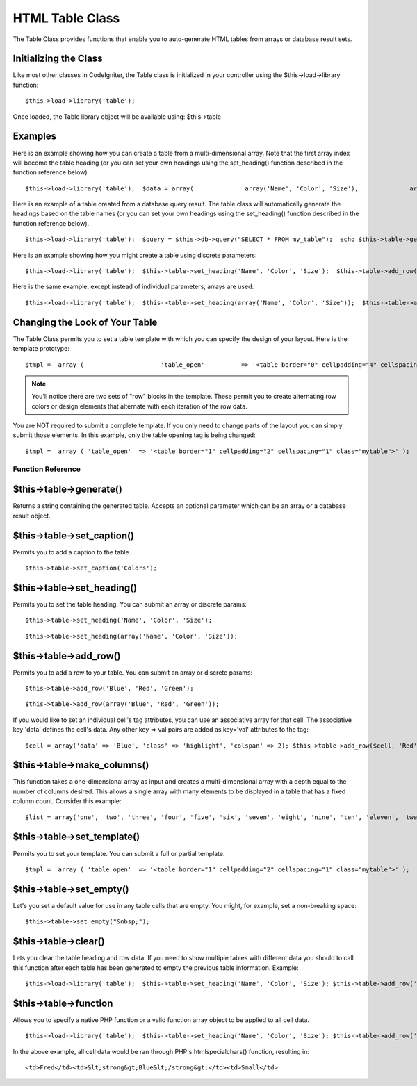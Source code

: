 ################
HTML Table Class
################

The Table Class provides functions that enable you to auto-generate HTML
tables from arrays or database result sets.

Initializing the Class
======================

Like most other classes in CodeIgniter, the Table class is initialized
in your controller using the $this->load->library function::

	$this->load->library('table');

Once loaded, the Table library object will be available using:
$this->table

Examples
========

Here is an example showing how you can create a table from a
multi-dimensional array. Note that the first array index will become the
table heading (or you can set your own headings using the set_heading()
function described in the function reference below).

::

	 $this->load->library('table');  $data = array(              array('Name', 'Color', 'Size'),              array('Fred', 'Blue', 'Small'),              array('Mary', 'Red', 'Large'),              array('John', 'Green', 'Medium')                );  echo $this->table->generate($data);

Here is an example of a table created from a database query result. The
table class will automatically generate the headings based on the table
names (or you can set your own headings using the set_heading()
function described in the function reference below).

::

	 $this->load->library('table');  $query = $this->db->query("SELECT * FROM my_table");  echo $this->table->generate($query);

Here is an example showing how you might create a table using discrete
parameters::

	 $this->load->library('table');  $this->table->set_heading('Name', 'Color', 'Size');  $this->table->add_row('Fred', 'Blue', 'Small'); $this->table->add_row('Mary', 'Red', 'Large'); $this->table->add_row('John', 'Green', 'Medium');  echo $this->table->generate();

Here is the same example, except instead of individual parameters,
arrays are used::

	 $this->load->library('table');  $this->table->set_heading(array('Name', 'Color', 'Size'));  $this->table->add_row(array('Fred', 'Blue', 'Small')); $this->table->add_row(array('Mary', 'Red', 'Large')); $this->table->add_row(array('John', 'Green', 'Medium'));  echo $this->table->generate();

Changing the Look of Your Table
===============================

The Table Class permits you to set a table template with which you can
specify the design of your layout. Here is the template prototype::

	 $tmpl =  array (                     'table_open'          => '<table border="0" cellpadding="4" cellspacing="0">',                      'heading_row_start'   => '<tr>',                     'heading_row_end'     => '</tr>',                     'heading_cell_start'  => '<th>',                     'heading_cell_end'    => '</th>',                      'row_start'           => '<tr>',                     'row_end'             => '</tr>',                     'cell_start'          => '<td>',                     'cell_end'            => '</td>',                      'row_alt_start'       => '<tr>',                     'row_alt_end'         => '</tr>',                     'cell_alt_start'      => '<td>',                     'cell_alt_end'        => '</td>',                      'table_close'         => '</table>'               );   $this->table->set_template($tmpl);

.. note:: You'll notice there are two sets of "row" blocks in the
	template. These permit you to create alternating row colors or design
	elements that alternate with each iteration of the row data.

You are NOT required to submit a complete template. If you only need to
change parts of the layout you can simply submit those elements. In this
example, only the table opening tag is being changed::

	 $tmpl =  array ( 'table_open'  => '<table border="1" cellpadding="2" cellspacing="1" class="mytable">' );   $this->table->set_template($tmpl);

******************
Function Reference
******************

$this->table->generate()
========================

Returns a string containing the generated table. Accepts an optional
parameter which can be an array or a database result object.

$this->table->set_caption()
============================

Permits you to add a caption to the table.

::

	$this->table->set_caption('Colors');

$this->table->set_heading()
============================

Permits you to set the table heading. You can submit an array or
discrete params::

	$this->table->set_heading('Name', 'Color', 'Size');

::

	$this->table->set_heading(array('Name', 'Color', 'Size'));

$this->table->add_row()
========================

Permits you to add a row to your table. You can submit an array or
discrete params::

	$this->table->add_row('Blue', 'Red', 'Green');

::

	$this->table->add_row(array('Blue', 'Red', 'Green'));

If you would like to set an individual cell's tag attributes, you can
use an associative array for that cell. The associative key 'data'
defines the cell's data. Any other key => val pairs are added as
key='val' attributes to the tag::

	$cell = array('data' => 'Blue', 'class' => 'highlight', 'colspan' => 2); $this->table->add_row($cell, 'Red', 'Green');  // generates // <td class='highlight' colspan='2'>Blue</td><td>Red</td><td>Green</td>

$this->table->make_columns()
=============================

This function takes a one-dimensional array as input and creates a
multi-dimensional array with a depth equal to the number of columns
desired. This allows a single array with many elements to be displayed
in a table that has a fixed column count. Consider this example::

	 $list = array('one', 'two', 'three', 'four', 'five', 'six', 'seven', 'eight', 'nine', 'ten', 'eleven', 'twelve');  $new_list = $this->table->make_columns($list, 3);  $this->table->generate($new_list);  // Generates a table with this prototype  <table border="0" cellpadding="4" cellspacing="0"> <tr> <td>one</td><td>two</td><td>three</td> </tr><tr> <td>four</td><td>five</td><td>six</td> </tr><tr> <td>seven</td><td>eight</td><td>nine</td> </tr><tr> <td>ten</td><td>eleven</td><td>twelve</td></tr> </table>

$this->table->set_template()
=============================

Permits you to set your template. You can submit a full or partial
template.

::

	 $tmpl =  array ( 'table_open'  => '<table border="1" cellpadding="2" cellspacing="1" class="mytable">' );   $this->table->set_template($tmpl);

$this->table->set_empty()
==========================

Let's you set a default value for use in any table cells that are empty.
You might, for example, set a non-breaking space::

	 $this->table->set_empty("&nbsp;");

$this->table->clear()
=====================

Lets you clear the table heading and row data. If you need to show
multiple tables with different data you should to call this function
after each table has been generated to empty the previous table
information. Example::

	 $this->load->library('table');  $this->table->set_heading('Name', 'Color', 'Size'); $this->table->add_row('Fred', 'Blue', 'Small'); $this->table->add_row('Mary', 'Red', 'Large'); $this->table->add_row('John', 'Green', 'Medium');  echo $this->table->generate();  $this->table->clear();  $this->table->set_heading('Name', 'Day', 'Delivery'); $this->table->add_row('Fred', 'Wednesday', 'Express'); $this->table->add_row('Mary', 'Monday', 'Air'); $this->table->add_row('John', 'Saturday', 'Overnight');  echo $this->table->generate();

$this->table->function
======================

Allows you to specify a native PHP function or a valid function array
object to be applied to all cell data.

::

	$this->load->library('table');  $this->table->set_heading('Name', 'Color', 'Size'); $this->table->add_row('Fred', '<strong>Blue</strong>', 'Small');  $this->table->function = 'htmlspecialchars'; echo $this->table->generate();

In the above example, all cell data would be ran through PHP's
htmlspecialchars() function, resulting in::

	<td>Fred</td><td>&lt;strong&gt;Blue&lt;/strong&gt;</td><td>Small</td>


